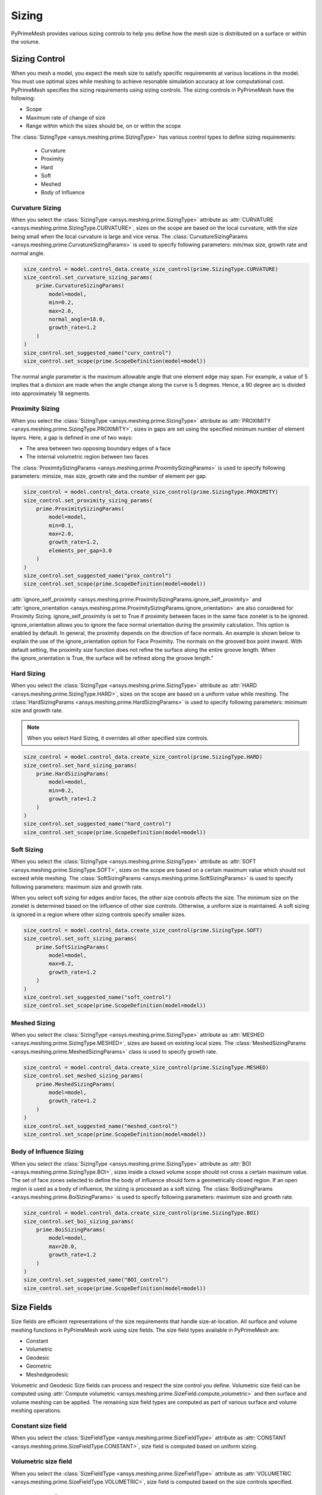 .. _ref_index_sizing:

******
Sizing
******

PyPrimeMesh provides various sizing controls to help you define how the mesh size is distributed on a surface or within the volume.


---------------
Sizing Control
---------------

When you mesh a model, you expect the mesh size to satisfy specific requirements at various locations in the model.
You must use optimal sizes while meshing to achieve resonable simulation accuracy at low computational cost.
PyPrimeMesh specifies the sizing requirements using sizing controls. The sizing controls in PyPrimeMesh have the following:

* Scope

* Maximum rate of change of size

* Range within which the sizes should be, on or within the scope


The :class:`SizingType <ansys.meshing.prime.SizingType>` has various control types to define sizing requirements:

 * Curvature

 * Proximity

 * Hard

 * Soft

 * Meshed

 * Body of Influence


Curvature Sizing
^^^^^^^^^^^^^^^^

When you select the :class:`SizingType <ansys.meshing.prime.SizingType>` attribute as :attr:`CURVATURE <ansys.meshing.prime.SizingType.CURVATURE>`, sizes on the scope are based on the local curvature, with the size being small when the local curvature is large and vice versa. The :class:`CurvatureSizingParams <ansys.meshing.prime.CurvatureSizingParams>` is used to specify following parameters: min/max size, growth rate and normal angle.

.. code:: python

    size_control = model.control_data.create_size_control(prime.SizingType.CURVATURE)
    size_control.set_curvature_sizing_params(
        prime.CurvatureSizingParams(
            model=model,
            min=0.2,
            max=2.0,
            normal_angle=18.0,
            growth_rate=1.2
        )
    )
    size_control.set_suggested_name("curv_control")
    size_control.set_scope(prime.ScopeDefinition(model=model))

.. figure:: ../images/curvaturesize.png
    :width: 400pt
    :align: center

The normal angle parameter is the maximum allowable angle that one element edge may span. For example, a value of 5 implies that a division are made when the angle change along the curve is 5 degrees. Hence, a 90 degree arc is divided into approximately 18 segments.

Proximity Sizing
^^^^^^^^^^^^^^^^

When you select the :class:`SizingType <ansys.meshing.prime.SizingType>` attribute as :attr:`PROXIMITY <ansys.meshing.prime.SizingType.PROXIMITY>`, sizes in gaps are set using the specified minimum number of element layers. Here, a gap is defined in one of two ways:

* The area between two opposing boundary edges of a face

* The internal volumetric region between two faces

The :class:`ProximitySizingParams <ansys.meshing.prime.ProximitySizingParams>` is used to specify following parameters: minsize, max size, growth rate and the number of element per gap.


.. code:: python

    size_control = model.control_data.create_size_control(prime.SizingType.PROXIMITY)
    size_control.set_proximity_sizing_params(
        prime.ProximitySizingParams(
            model=model,
            min=0.1,
            max=2.0,
            growth_rate=1.2,
            elements_per_gap=3.0
        )
    )
    size_control.set_suggested_name("prox_control")
    size_control.set_scope(prime.ScopeDefinition(model=model))
    
.. figure:: ../images/proximity.png
    :width: 400pt
    :align: center     
    
:attr:`ignore_self_proximity <ansys.meshing.prime.ProximitySizingParams.ignore_self_proximity>` and :attr:`ignore_orientation <ansys.meshing.prime.ProximitySizingParams.ignore_orientation>` are also considered for Proximity Sizing. ignore_self_proximity is set to True if proximity between faces in the same face zonelet is to be ignored. ignore_orientation allows you to ignore the face normal orientation during the proximity calculation. This option is enabled by default. In general, the proximity depends on the direction of face normals. An example is shown below to explain the use of the ignore_orientation option for Face Proximity. The normals on the grooved box point inward. With default setting, the proximity size function does not refine the surface along the entire groove length. When the ignore_orientation is True, the surface will be refined along the groove length." 

.. figure:: ../images/proximityorientation.png
    :width: 400pt
    :align: center  

Hard Sizing
^^^^^^^^^^^

When you select the :class:`SizingType <ansys.meshing.prime.SizingType>` attribute as :attr:`HARD <ansys.meshing.prime.SizingType.HARD>`, sizes on the scope are based on a uniform value while meshing. The :class:`HardSizingParams <ansys.meshing.prime.HardSizingParams>` is used to specify following parameters: minimum size and growth rate. 

.. Note::
    When you select Hard Sizing, it overrides all other specified size controls.


.. code:: python

    size_control = model.control_data.create_size_control(prime.SizingType.HARD)
    size_control.set_hard_sizing_params(
        prime.HardSizingParams(
            model=model,
            min=0.2,
            growth_rate=1.2
        )
    )
    size_control.set_suggested_name("hard_control")
    size_control.set_scope(prime.ScopeDefinition(model=model))

Soft Sizing
^^^^^^^^^^^

When you select the :class:`SizingType <ansys.meshing.prime.SizingType>` attribute as :attr:`SOFT <ansys.meshing.prime.SizingType.SOFT>`, sizes on the scope are based on a certain maximum value which should not exceed while meshing. The :class:`SoftSizingParams <ansys.meshing.prime.SoftSizingParams>` is used to specify following parameters: maximum size and growth rate.

When you select soft sizing for edges and/or faces, the other size controls affects the size. The minimum size on the zonelet is determined based on the influence of other size controls. Otherwise, a uniform size is maintained. A soft sizing is ignored in a region where other sizing controls specify smaller sizes.

.. code:: python

    size_control = model.control_data.create_size_control(prime.SizingType.SOFT)
    size_control.set_soft_sizing_params(
        prime.SoftSizingParams(
            model=model,
            max=0.2,
            growth_rate=1.2
        )
    )
    size_control.set_suggested_name("soft_control")
    size_control.set_scope(prime.ScopeDefinition(model=model))
    
.. figure:: ../images/softandhardsize.png
    :width: 400pt
    :align: center

Meshed Sizing
^^^^^^^^^^^^^

When you select the :class:`SizingType <ansys.meshing.prime.SizingType>` attribute as :attr:`MESHED <ansys.meshing.prime.SizingType.MESHED>`, sizes are based on existing local sizes. The :class:`MeshedSizingParams <ansys.meshing.prime.MeshedSizingParams>` class is used to specify growth rate.

.. code:: python

    size_control = model.control_data.create_size_control(prime.SizingType.MESHED)
    size_control.set_meshed_sizing_params(
        prime.MeshedSizingParams(
            model=model,
            growth_rate=1.2
        )
    )
    size_control.set_suggested_name("meshed_control")
    size_control.set_scope(prime.ScopeDefinition(model=model))
    
.. figure:: ../images/meshedsizing.png
    :width: 400pt
    :align: center

Body of Influence Sizing
^^^^^^^^^^^^^^^^^^^^^^^^

When you select the :class:`SizingType <ansys.meshing.prime.SizingType>` attribute as :attr:`BOI <ansys.meshing.prime.SizingType.BOI>`, sizes inside a closed volume scope should not cross a certain maximum value. The set of face zones selected to define the body of influence should form a geometrically closed region. If an open region is used as a body of influence, the sizing is processed as a soft sizing. The :class:`BoiSizingParams <ansys.meshing.prime.BoiSizingParams>` is used to specify following parameters: maximum size and growth rate.

.. code:: python

    size_control = model.control_data.create_size_control(prime.SizingType.BOI)
    size_control.set_boi_sizing_params(
        prime.BoiSizingParams(
            model=model,
            max=20.0,
            growth_rate=1.2
        )
    )
    size_control.set_suggested_name("BOI_control")
    size_control.set_scope(prime.ScopeDefinition(model=model))

.. figure:: ../images/boi.png
    :width: 400pt
    :align: center

-----------
Size Fields
-----------

Size fields are efficient representations of the size requirements that handle size-at-location. All surface and volume meshing functions in PyPrimeMesh work using size fields. The size field types available in PyPrimeMesh are: 

* Constant 

* Volumetric 

* Geodesic 

* Geometric 

* Meshedgeodesic 

Volumetric and  Geodesic Size fields can process and respect the size control you define. Volumetric size field can be computed using :attr:`Compute volumetric <ansys.meshing.prime.SizeField.compute_volumetric>` and then surface and volume meshing can be applied. The remaining size field types are computed as part of various surface and volume meshing operations.


Constant size field
^^^^^^^^^^^^^^^^^^^

When you select the :class:`SizeFieldType <ansys.meshing.prime.SizeFieldType>` attribute as :attr:`CONSTANT <ansys.meshing.prime.SizeFieldType.CONSTANT>`, size field is computed based on uniform sizing.

.. figure:: ../images/constantsize1.png
    :width: 400pt
    :align: center

.. figure:: ../images/constantsize.png
    :width: 400pt
    :align: center

Volumetric size field
^^^^^^^^^^^^^^^^^^^^^

When you select the :class:`SizeFieldType <ansys.meshing.prime.SizeFieldType>` attribute as :attr:`VOLUMETRIC <ansys.meshing.prime.SizeFieldType.VOLUMETRIC>`, size field is computed based on the size controls specified. 

Geodesic size field
^^^^^^^^^^^^^^^^^^^

When you select the :class:`SizeFieldType <ansys.meshing.prime.SizeFieldType>` attribute as :attr:`GEODESIC <ansys.meshing.prime.SizeFieldType.GEODESIC>`, size field is computed on face nodes based on the size controls specified. Sizes are defined along a surface rather than the volume. Geodesic sizing enables you to confine sizes to surfaces and avoid problems like dead space refinement.

.. figure:: ../images/meshvolumetricsize.png
    :width: 400pt
    :align: center
  
.. figure:: ../images/meshgeodesicsize.png
    :width: 400pt
    :align: center

Geometric size field
^^^^^^^^^^^^^^^^^^^^

When you select the :class:`SizeFieldType <ansys.meshing.prime.SizeFieldType>` attribute as :attr:`GEOMETRIC <ansys.meshing.prime.SizeFieldType.GEOMETRIC>`, size field is computed based on the existing boundary sizes. Sizes can gradually increase from minimum size to maximum size based on the growth rate.

.. figure:: ../images/geometricsize.png
    :width: 400pt
    :align: center

Meshedgeodesic size field
^^^^^^^^^^^^^^^^^^^^^^^^^

When you select the :class:`SizeFieldType <ansys.meshing.prime.SizeFieldType>` attribute as :attr:`MESHEDGEODESIC <ansys.meshing.prime.SizeFieldType.MESHEDGEODESIC>`, size field is computed using average mesh edge lengths and is diffused geodesical.

.. figure:: ../images/meshedgeodesic.png
    :width: 400pt
    :align: center
    
.. figure:: ../images/meshedgeodesic1.png
    :width: 400pt
    :align: center
